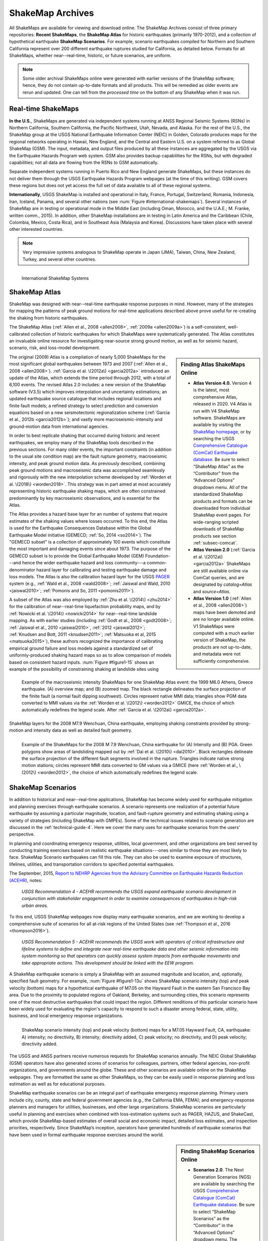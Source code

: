 .. _sec_shakemap-archives-4:

=================================
ShakeMap Archives
=================================
All ShakeMaps are available for viewing and download online. The ShakeMap
Archives consist of three primary repositories: **Recent ShakeMaps**, the
**ShakeMap Atlas** for historic earthquakes (primarily 1970-2012), and a
collection of hypothetical earthquake **ShakeMap Scenarios**. For example,
scenario earthquakes compiled for Northern and Southern California represent
over 200 different earthquake ruptures studied for California, as detailed
below. Formats for all ShakeMaps, whether near--real-time, historic, or 
future scenarios, are uniform.

.. note::
   Some older archival ShakeMaps
   online were generated with earlier versions of the ShakeMap
   software; hence, they do not contain up-to-date formats and all
   products. This will be remedied as older events are rerun and
   updated. One can tell from the *processed time* on the bottom of
   any ShakeMap when it was run. 

Real-time ShakeMaps
---------------------------------------------------
**In the U.S.**, ShakeMaps are generated via independent systems running at ANSS
Regional Seismic Systems (RSNs) in Northern California, Southern California, the
Pacific Northwest, Utah, Nevada, and Alaska. For the rest of the U.S., the
ShakeMap group at the USGS National Earthquake Information Center (NEIC) in
Golden, Colorado
produces maps for the regional networks operating in Hawaii, New England, and
the Central and Eastern U.S. on a system referred to as Global ShakeMap (GSM).
The input, metadata, and output files produced by all these instances are
aggregated by the USGS via the Earthquake Hazards Program web system. GSM
also provides
backup capabilities for the RSNs, but with degraded capabilities; not all data
are flowing from the RSNs to GSM automatically.

Separate independent systems running in Puerto Rico and New England generate
ShakeMaps, but these instances do not deliver them through the USGS
Earthquake Hazards 
Program webpages (at the time of this writing). GSM covers these regions but
does not yet access the full set of data available to all of these regional
systems.

**Internationally**, USGS ShakeMap is installed and operational in Italy,
France, Portugal, Switzerland, Romania, Indonesia, Iran, Iceland,
Panama, and several other nations (see :num:`Figure #international-shakemaps`).
Several instances of ShakeMap are in testing
or operational mode in the Middle East (including Oman, Morocco, and the U.A.E.; M.
Franke, written comm., 2015). In addition, other ShakeMap installations are in
testing in Latin America and the Caribbean (Chile, Colombia, Mexico,
Costa Rica), and in Southeast Asia (Malaysia and Korea). Discussions have taken
place with several other interested countries.

.. note::
   Very impressive systems analogous to ShakeMap operate in
   Japan (JMA), Taiwan, China, New Zealand, Turkey, and several other countries.


.. _international-shakemaps:

.. figure:: _static/International_shakemaps.*
   :width: 650px
   :alt: International ShakeMap Systems
   :align: left

   International ShakeMap Systems



ShakeMap Atlas
--------------
ShakeMap was designed with near--real-time earthquake response purposes
in mind.  However, many of the strategies for mapping the patterns of
peak ground motions for real-time applications described above prove
useful for re-creating the shaking from historic earthquakes.

The ShakeMap Atlas (:ref:`Allen et al., 2008 <allen2008>`,
:ref:`2009a <allen2009a>`) is a self-consistent, well-calibrated
collection of historic earthquakes for which ShakeMaps were systematically
generated.  The Atlas constitutes an invaluable online resource for
investigating near-source strong ground motion, as well as for seismic
hazard, scenario, risk, and loss-model development.

.. sidebar:: **Finding Atlas ShakeMaps Online**

 * **Atlas Version 4.0.** Version 4 is the latest, most comprehensive
   Atlas, released in 2020. V4 Atlas is run with V4 ShakeMap software.
   ShakeMaps are available by visiting the
   `ShakeMap homepage <https://earthquake.usgs.gov/data/shakemap/>`_,
   or by searching the USGS 
   `Comprehensive Catalogue (ComCat) Earthquake database <http://earthquake.usgs.gov/earthquakes/search/>`_.
   Be sure to select “ShakeMap Atlas” as the “Contributor”
   from the “Advanced Options” dropdown menu. All of the standardized
   ShakeMap products and formats can be downloaded from individual
   ShakeMap event pages. For wide-ranging scripted downloads of ShakeMap
   products see section :ref:`subsec-comcat`.
 * **Atlas Version 2.0** (:ref:`Garcia et al. \(2012a\) <garcia2012a>`
   ShakeMaps are still available online via ComCat queries, and are
   designated by *catalog=Atlas* and *source=Atlas*.
 * **Atlas Version 1.0** (:ref:`Allen et al., 2008 <allen2008>`) maps
   have been demoted and are no longer available online. V1 ShakeMaps
   were computed with a much earlier version of ShakeMap, the products
   are not up-to-date, and metadata were not sufficiently comprehensive.

The original (2009) Atlas is a compilation of nearly 5,000 ShakeMaps for
the most significant global earthquakes between 1973 and 2007
(:ref:`Allen et al., 2008 <allen2008>`).
:ref:`Garcia et al. \(2012a\) <garcia2012a>` introduced an update of the
Atlas, which extends the time period through 2012,
with a total of 6,100 events. The revised Atlas 2.0 includes: a new version
of the ShakeMap software (V3.5) which improves interpolation and
uncertainty estimations; an updated earthquake source catalogue that
includes regional locations and finite fault models; a refined strategy to
select prediction and conversion equations based on a new seismotectonic
regionalization scheme (:ref:`Garcia et al., 2012b <garcia2012b>`); and
vastly more macroseismic-intensity and ground-motion data from international
agencies.

In order to best replicate shaking that occurred during historic and recent
earthquakes, we employ many of the ShakeMap tools described in the previous
sections. For many older events, the important constraints (in addition to
the usual site condition map) are the fault rupture geometry, macroseismic
intensity, and peak ground motion data. As previously described, combining
peak ground motions and macroseismic data was accomplished seamlessly
and rigorously with the new interpolation scheme developed by
:ref:`Worden et al. \(2018\) <worden2018>`. This strategy was in part
aimed at most accurately representing
historic earthquake shaking maps, which are often constrained predominantly
by key macroseismic observations, and is essential for the Atlas.

.. _figure1-14:

.. figure:: _static/Figure_1_14.*
   :align: left
   :width: 650px

   Example of the macroseismic intensity ShakeMaps for one ShakeMap Atlas
   event: the 1999 M6.0 Athens, Greece earthquake. (A) overview map; and
   (B) zoomed map. The black rectangle delineates the surface projection
   of the finite fault (a normal fault dipping southwest).  Circles
   represent native MMI data; triangles show PGM data converted to MMI
   values via the :ref:`Worden et al. \(2012\) <worden2012>` GMICE, the
   choice of which automatically redefines the legend scale.
   After :ref:`Garcia et al. \(2012a\) <garcia2012a>`.

The Atlas provides a hazard base layer for an number of systems that require
estimates of the shaking values where losses occurred.
To this end, the Atlas is used for the Earthquake Consequences Database
within the Global Earthquake
Model initiative (GEMECD; :ref:`So, 2014 <so2014>`).
The "GEMECD subset" is a collection of approximately 100 events which
constitute the most important and damaging
events since about 1973. The purpose of the GEMECD subset is to provide the
Global
Earthquake Model (GEM) Foundation---and hence the wider earthquake hazard and
loss community---a common-denominator hazard layer
for calibrating and testing earthquake damage and loss models. The Atlas is
also the calibration hazard layer for the USGS
`PAGER <http://earthquake.usgs.gov/research/pager/>`_
system  (e.g., :ref:`Wald et al., 2008 <wald2008>`;
:ref:`Jaiswal and Wald, 2010 <jaiswal2010>`;
:ref:`Pomonis and So, 2011 <pomonis2011>`).

A subset of the Atlas was also employed by :ref:`Zhu et al. \(2014\) <zhu2014>`
for the calibration of near--real-time 
liquefaction probability maps, and by :ref:`Nowicki et al. \(2014\)
<nowicki2014>` for near--real-time
landslide mapping. As with earlier studies (including :ref:`Godt et al., 2008
<godt2008>`; :ref:`Jaiswal et al.,
2010 <jaiswal2010>`, :ref:`2012 <jaiswal2012>`;
:ref:`Knudsen and Bott, 2011 <knudsen2011>`;
:ref:`Matsuoka et al, 2015 <matsuoka2015>`), these authors recognized the
importance of calibrating empirical ground failure and loss models against a
standardized
set of uniformly-produced shaking hazard maps so as to allow comparison of
models
based on consistent hazard inputs. :num:`Figure #figure1-15` shows an
example of the possibility of
constraining shaking at landslide sites using ShakeMap layers for the
2008 M7.9 Wenchuan, China earthquake, employing shaking constraints
provided by strong-motion
and intensity data as well as detailed fault geometry.

.. _figure1-15:

.. figure:: _static/Figure_1_15.*
   :align: left
   :width: 650px

   Example of the ShakeMaps for the 2008 M 7.9 Wenchuan, China earthquake
   for (A) Intensity and (B) PGA. Green polygons show areas of landsliding
   mapped out by :ref:`Dai et al. \(2010\) <dai2010>`. Black rectangles
   delineate the surface projection of the different fault segments involved
   in the rupture. Triangles indicate native strong motion stations; circles
   represent MMI data converted to GM values via a GMICE (here
   :ref:`Worden et al., \(2012\) <worden2012>`, the choice of which
   automatically redefines the legend scale.

.. _sec_scenarios-4:

ShakeMap Scenarios
-----------------------------------
In addition to historical and near--real-time applications, ShakeMap has
become widely used for earthquake mitigation and planning exercises through
earthquake scenarios.  A scenario represents one realization of a potential
future earthquake by assuming a particular magnitude, location, and 
fault-rupture geometry and estimating shaking using a variety of strategies
(including ShakeMap with GMPEs). Some of the technical issues related to
scenario generation are discussed in the :ref:`technical-guide-4`.
Here we cover the many uses for earthquake scenarios from the users'
perspective.

In planning and coordinating emergency response, utilities, local
government, and other organizations are best served by conducting training
exercises based on realistic earthquake situations---ones similar to those
they are most likely to face. ShakeMap Scenario earthquakes can fill this
role. They can also be used to examine exposure of structures, lifelines,
utilities, and transportation corridors to specified potential earthquakes.

The September, 2015, `Report to NEHRP Agencies from the Advisory Committee on
Earthquake Hazards Reduction (ACEHR) <http://nehrp.gov/pdf/2015ACEHRReportFinal.pdf>`_,
notes:

    *USGS Recommendation 4 - ACEHR recommends the USGS expand earthquake scenario
    development in conjunction with stakeholder engagement in order to examine
    consequences of earthquakes in high-risk urban areas.*

To this end, USGS ShakeMap webpages now display many earthquake scenarios, and
we are working to develop a comprehensive suite of scenarios for all at-risk
regions of the United States (see :ref:`Thompson et al., 2016
<thompson2016>`). 

    *USGS Recommendation 5 - ACEHR recommends the USGS work with operators of 
    critical infrastructure and lifeline systems to define and integrate
    near real-time earthquake data and other seismic information into
    system monitoring so that operators can quickly assess system
    impacts from earthquake movements
    and take appropriate actions.  This development should be linked
    with the EEW program.*

A ShakeMap earthquake scenario is simply a ShakeMap with an assumed
magnitude and location, and, optionally, specified fault geometry. For
example, :num:`Figure #figure1-13u` shows ShakeMap scenario intensity (top)
and peak velocity (bottom) maps for a hypothetical earthquake of M7.05 on
the Hayward Fault in the eastern San Francisco Bay area. Due to the
proximity to populated regions of Oakland, Berkeley, and surrounding cities,
this scenario represents one of the most destructive earthquakes that could
impact the region.  Different renditions of this particular scenario have
been widely used for evaluating the region's capacity to respond to such a
disaster among federal, state, utility, business, and
local emergency response organizations.

.. _figure1-13u:

.. figure:: _static/Figure_1_13.*
   :align: left
   :width: 650px

   ShakeMap scenario intensity (top) and peak velocity (bottom) maps for
   a M7.05 Hayward Fault, CA, earthquake: A) intensity; no directivity,
   B) intensity; directivity added, C) peak velocity; no directivity,
   and D) peak velocity; directivity added.

The USGS and ANSS partners receive numerous requests for ShakeMap scenarios
annually. The NEIC Global ShakeMap (GSM) operators have also generated scores
of scenarios for colleagues, partners, other federal agencies, non-profit
organizations, and governments around the globe. These and other scenarios
are available online on the ShakeMap webpages. They are formatted the same
as other ShakeMaps, so they can be easily used in response planning and
loss estimation as well as for educational purposes.

ShakeMap earthquake scenarios can be an integral part of earthquake emergency
response planning.  Primary users include city, county, state and
federal government agencies (e.g., the California EMA, FEMA); and
emergency-response planners and managers for utilities, businesses, and other
large organizations.
ShakeMap scenarios are particularly useful in planning and
exercises when combined with loss-estimation systems such as PAGER, HAZUS,
and ShakeCast, which provide ShakeMap-based estimates of overall social and
economic impact, detailed loss estimates, and inspection priorities,
respectively. Since ShakeMap’s inception, operators have generated hundreds
of earthquake scenarios that have been used in formal earthquake response
exercises around the world.

.. sidebar:: **Finding ShakeMap Scenarios Online**

 * **Scenarios 2.0**. The Next Generation Scenarios (NGS) are available by
   searching the USGS `Comprehensive Catalogue (ComCat) Earthquake 
   database <http://earthquake.usgs.gov/earthquakes/search/>`_. Be sure
   to select “ShakeMap Scenarios”
   as the “Contributor” in the “Advanced Options” dropdown menu. The
   available catalogues of scenarios will change over time.
 * **Scenarios 1.0**. ShakeMaps are available online on the
   `ShakeMap homepage <https://earthquake.usgs.gov/data/shakemap/>`_,
   which consists of all the standardized ShakeMap products and formats.
   Output grids for the entire dataset can also be obtained at that site.


Generating Earthquake Scenarios
^^^^^^^^^^^^^^^^^^^^^^^^^^^^^^^^^^^^^^^^^^^^^^
Given a selected event, we have developed tools to make it relatively easy
to generate a ShakeMap earthquake scenario. All that is required is to
assume a particular fault or fault segment will (or did) rupture over a
certain length and with a chosen magnitude, and to generate a file
describing the fault geometry and another describing the magnitude and
hypocenter of the ostensible earthquake (see the :ref:`software-guide-4`
for details). ShakeMap can then estimate the ground shaking at all locations
over a chosen area surrounding the fault and produce a full suite of data
products just as if the event were a real earthquake.  Ground motions are
usually estimated using GMPEs to compute peak ground motions on
rock conditions; however, the operator may also supply ground-motion
estimates from external programs in the form of GMT grid files. As described
in :ref:`subsec-site-amplification`,
ShakeMap corrects the amplitudes based on the local site soil conditions
unless configured otherwise.

At present, ground motions are estimated using empirical attenuation
relationships (though we can use gridded ground-motion estimates from other
sources for those who wish to provide them). We then correct the amplitudes
based on the local site soil conditions (Vs30) as we do in the general
ShakeMap interpolation scheme.  Fault finiteness is included explicitly,
basin depth can be incorporated where appropriate, and source directivity is
included via the relationships developed by
:ref:`Rowshandel \(2010\) <rowshandel2010>`.  Depending on the level of
complexity needed for the scenario, event-specific factors, such as variable
slip distribution, could also be incorporated in the amplitude estimates fed
to ShakeMap.

In most cases, we do not consider the direction of rupture, nor do we modify
the peak motions by a directivity term. Fault geometries are specified with
a fault file that represents the fault planar segments. With this approach,
the location of the earthquake hypocenter does not have any effect on the
resulting ground-motions; only the location and dimensions of the fault
matter. If we were to add directivity to the calculations, then different
choices of hypocentral location could result in significantly different
motions for the same magnitude earthquake and fault segment.

Rather, our approach is to generally show the average effect because it
is difficult to justify a particular choice of hypocenter or to show the
results for every possible hypocentral location. Our empirical predictive
approach also only gives median peak--ground-motion values, so it does not
account for all the expected variability in motions, only the
aforementioned site amplification variations. Actual ground motions show
significant variability for a given distance, magnitude, and site condition
and, hence, the scenario ground-motions are more uniform than would be
expected for a real earthquake.  2D and 3D wave propagation, path effects
(such as basin edge amplification and focusing), differences in motions
among earthquakes of the same magnitude, and complex site effects are not
accounted for with our methodology. For scenarios in which we wish to
explore directivity explicitly, ShakeMap includes a tool based on
:ref:`Rowshandel \(2010\) <rowshandel2010>` as shown in
:num:`Figure #figure1-13u`. We
are also exploring delivery of scenarios with multiple realizations of
spatial variability (see :ref:`Verros et al. \(2016\) <verros2016>`.

In terms of generating scenarios with the ShakeMap system, a number of
specific considerations and a number of configuration changes are made for
scenario events as opposed to actual events triggered by the network.
For example, after generating a scenario for a major but hypothetical
event, obviously one does not want to automatically deliver the files to
customers who are expecting real events.  To avoid these sorts of
errors, the *Event ID*s for all scenarios are tagged with the suffix *_se*.
Such events are recognized by the processing and delivery software, which is
configured to handle the scenarios as special cases. Scenarios are also
given their own separate space on the webpages. The scenario earthquake
ground-motion maps are identical to those made for real earthquakes, with
one exception: ShakeMap scenarios are labeled with the word “SCENARIO”
prominently displayed to avoid potential confusion with real earthquake
occurrences.

See the :ref:`software-guide-4` for additional information on generating
earthquake scenarios.

.. Scenarios can also be used as a planning tool to identify shortcomings in the existing seismic networks to clarify
   where instrumentation should be focused. [TBS]

.. Scenarios for Testing ShakeMap Operations and Seismic Network Station Coverage
.. ^^^^^^^^^^^^^^^^^^^^^^^^^^^^^^^^^^^^^^^^^^^^^^^^^^^^^^^^^^^^^^^^^^^^^^^^^^^^^^^^^^^^^^^^^^^^
..
.. A very useful benefit of scenario generation is the added familiarity for those responsible
.. for ShakeMap operations.  Through the generation of many large events, a number of the
.. ShakeMap configurations are adjusted and refined, allowing more automated response to
.. real earthquakes. Again, this is one of the fundamental goals in creating scenarios:
.. planning for and being prepared for infrequent-but-damaging earthquakes where timely
.. and suitable response is demanded.
..
.. Another use of scenarios is to evaluate a network's resolution under ideal (and less than
.. ideal) circumstances. ShakeMap can compute amplitudes at a given set of stations (which
.. may be a network's current deployment, a subset of the current deployment to test the
.. effect of network dropouts, or a prospective deployment), which we call the "forward"
.. calculation. By running a scenario with a given set of stations, an input file is created.
.. The scenario can then be run again, using this set of stations as input, but removing the
.. finite fault file. The resulting map is what a likely first-pass ShakeMap of the real event
.. would look like. This map can be compared with the one from the full calculation using
.. the finite fault to determine how well the network recovers the ground motion
.. distribution using only the network's stations.
..
.. Figure X shows a comparison of a Southern California scenario and the forward-modeled
.. map using the current SCSN station distribution.

Standardizing Earthquake Scenarios
^^^^^^^^^^^^^^^^^^^^^^^^^^^^^^^^^^^^^^^^^^^^^^^^^^^^^^^
The USGS has evaluated the probabilistic hazard from active faults in
the U.S. for the 
`National Seismic Hazard Mapping Project <http://earthquake.usgs.gov/hazards/>`_.
From these maps it is
possible to prioritize the best scenario earthquakes to be used in planning
exercises by considering the most likely candidate earthquake fault first,
followed by the next likely, and so on. Such an analysis is easily
accomplished by hazard disaggregation, in which the contributions of
individual earthquakes to the total seismic hazard, their probability of
occurrence, and the severity of the ground-motions are ranked.  Using the
individual disaggregated components of these hazard maps, a user can select
the appropriate scenarios given their location, regional extent, and
specific planning requirements.

ShakeMap operators are in the process (early 2016; see
:ref:`Thompson et al., 2016 <thompson2016>`) of developing a full suite of
scenario ShakeMaps from the disaggregated U.S. National Seismic Hazard Map
event catalog produced by :ref:`Petersen et al. \(2014\) <petersen2014>`.
By disaggregating these hazard maps, we will
be able to produce scenarios for a substantial number of the potential
significant earthquakes
in the United States. It is hoped that these scenarios will satisfy most of
the requests that ShakeMap operators typically receive, and the need for ad
hoc scenarios will be minimized. Each regional seismic network will be
ultimately responsible for producing the scenarios for their region using
their local ShakeMap configuration and the fault and magnitude information
provided from the hazard maps.  For areas outside of the regional networks,
we will use the Global ShakeMap system to produce the scenarios.
International ShakeMap operators may be able to follow a similar
disaggregation of their own seismic hazard maps to generate a suite of
scenarios.

After a suite of standardized ShakeMap scenarios is developed for a region or
a state, the ShakeMaps can be processed through HAZUS-MH, FEMA's loss and
risk estimation software, to
develop associated damage estimates and other loss information products.
Both Utah and Washington State officials have worked with USGS, FEMA,
and other collaborators to produce online collections for scenario exercises
and mitigation efforts, shown in :num:`Figure #shakemap-hazus-utah` and
:num:`Figure #shakemap-hazus-washington`, respectively. 

.. _shakemap-hazus-utah:

.. figure:: _static/ShakeMap-HAZUS_Utah.*
   :width: 650px
   :alt: Utah State Scenario Collection.
   :align: left

   State of Utah using ShakeMap-based earthquake scenario collection. More
   details can be found online at the
   `FEMA <https://www.fema.gov/media-library/assets/documents/16125>`_
   and `ShakeOut.org <http://www.shakeout.org/utah/scenarios/>`_ Web sites.

.. _shakemap-hazus-washington:

.. figure:: _static/ShakeMap-HAZUS_Washington.*
   :width: 650px
   :alt: State of Washington Scenario Collection.
   :align: left

   Washington State ShakeMap-based earthquake scenario collection. More
   details can be found online at the `Washington State (DNR)
   <https://fortress.wa.gov/dnr/seismicscenarios/>`_ Web site.

.. _shakemap-hazus-railways:

.. figure:: _static/ShakeMap-Washington_railways.*
   :width: 650px
   :alt: Washington Scenario with Railway impact.
   :align: left

   Washington State ShakeMap-based earthquake scenario collection.
   The selected layer (left) shows railways. 

:num:`Figure #shakemap-hazus-railways` provides an example Washington
State ShakeMap-based M9.0 Cascadia earthquake scenario.
More details can be found online at the
`Washington State (DNR) <https://fortress.wa.gov/dnr/seismicscenarios/>`_ Web site.

  
.. EERI 
.. Scenarios for Evaluating Earthquake Early Warning Timing
.. ^^^^^^^^^^^^^^^^^^^^^^^^^^^^^^^^^^^^^^^^^^^^^^^^^^^^^^^^^^^^^^^^^^^^^^^^^^^^^^^^^^^^^^^^^^^^
.. :ref:`Allen et al. \(2006\) <allen2006>` makes clever use of a
.. suite of scenarios for the San Francisco Bay Area
.. developed by the Northern California ShakeMap operators. The ShakeMap scenarios
.. constitute those given significant likelihoods of occurrence over the next 30 years by the
.. Working Group on California Earthquake Probabilities (:ref:`WGCEP, 2003 <wgcep2003>`). Allen used the
.. ShakeMap shaking intensities, the rupture likelihoods, and the potential warning times for
.. each event to determine the probability of receiving a range of warning times at particular
.. sites within the Bay area for specific thresholds of intensities.

.. Allen's conclusion based on these statistics were that an Earthquake Early Warning
.. system could provide warning to at least some of the affected population in a damaging
.. earthquake. This strategy could be applied in other regions where Earthquake Early
.. Warning systems are being contemplated given a suite of ShakeMap scenarios and their
.. likelihoods.
